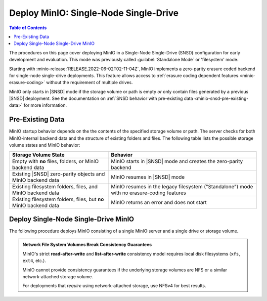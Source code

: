 .. _minio-snsd:

======================================
Deploy MinIO: Single-Node Single-Drive
======================================

.. default-domain:: minio

.. contents:: Table of Contents
   :local:
   :depth: 2

The procedures on this page cover deploying MinIO in a Single-Node Single-Drive (SNSD) configuration for early development and evaluation.
This mode was previously called :guilabel:`Standalone Mode` or 'filesystem' mode.

Starting with :minio-release:`RELEASE.2022-06-02T02-11-04Z`, MinIO implements a zero-parity erasure coded backend for single-node single-drive deployments.
This feature allows access to :ref:`erasure coding dependent features <minio-erasure-coding>` without the requirement of multiple drives.

MinIO only starts in |SNSD| mode if the storage volume or path is empty *or* only contain files generated by a previous |SNSD| deployment.
See the documentation on :ref:`SNSD behavior with pre-existing data <minio-snsd-pre-existing-data>` for more information.

.. cond:: container

   For extended development or production environments in orchestrated environments, use the MinIO Kubernetes Operator to deploy a Tenant on multiple worker nodes.

.. cond:: linux

   For extended development or production environments, deploy MinIO in a :ref:`Multi-Node Multi-Drive (Distributed) <minio-mnmd>` topology


.. _minio-snsd-pre-existing-data:

Pre-Existing Data
-----------------

MinIO startup behavior depends on the the contents of the specified storage volume or path.
The server checks for both MinIO-internal backend data and the structure of existing folders and files.
The following table lists the possible storage volume states and MinIO behavior:

.. list-table::
   :header-rows: 1
   :widths: 40 60

   * - Storage Volume State
     - Behavior

   * - Empty with **no** files, folders, or MinIO backend data
       
     - MinIO starts in |SNSD| mode and creates the zero-parity backend

   * - Existing |SNSD| zero-parity objects and MinIO backend data
     - MinIO resumes in |SNSD| mode

   * - Existing filesystem folders, files, and MinIO backend data
     - MinIO resumes in the legacy filesystem ("Standalone") mode with no erasure-coding features

   * - Existing filesystem folders, files, but **no** MinIO backend data
     - MinIO returns an error and does not start

.. _deploy-minio-standalone:

Deploy Single-Node Single-Drive MinIO
-------------------------------------

The following procedure deploys MinIO consisting of a single MinIO server and a single drive or storage volume.

.. admonition:: Network File System Volumes Break Consistency Guarantees
   :class: note

   MinIO's strict **read-after-write** and **list-after-write** consistency
   model requires local disk filesystems (``xfs``, ``ext4``, etc.).

   MinIO cannot provide consistency guarantees if the underlying storage
   volumes are NFS or a similar network-attached storage volume. 

   For deployments that *require* using network-attached storage, use
   NFSv4 for best results.

.. cond:: linux

   .. include:: /includes/linux/steps-deploy-minio-single-node-single-drive.rst

.. cond:: macos

   .. include:: /includes/macos/steps-deploy-minio-single-node-single-drive.rst

.. cond:: container

  .. include:: /includes/container/steps-deploy-minio-single-node-single-drive.rst